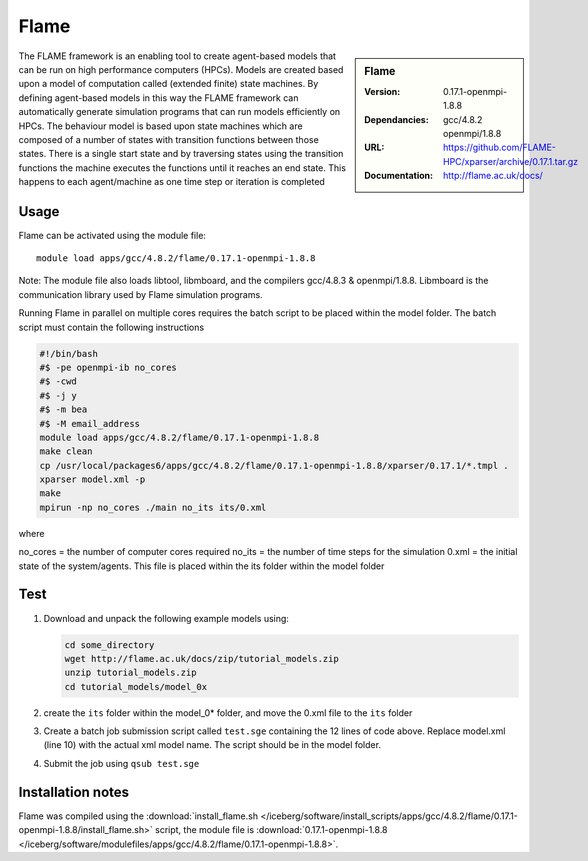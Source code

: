 
Flame
=====

.. sidebar:: Flame
   
   :Version: 0.17.1-openmpi-1.8.8
   :Dependancies: gcc/4.8.2 openmpi/1.8.8
   :URL: https://github.com/FLAME-HPC/xparser/archive/0.17.1.tar.gz
   :Documentation: http://flame.ac.uk/docs/


The FLAME framework is an enabling tool to create agent-based models that can be run on high performance computers (HPCs). Models are created based upon a model of computation called (extended finite) state machines. By defining agent-based models in this way the FLAME framework can automatically generate simulation programs that can run models efficiently on HPCs. The behaviour model is based upon state machines which are composed of a number of states with transition functions between those states. There is a single start state and by traversing states using the transition functions the machine executes the functions until it reaches an end state. This happens to each agent/machine as one time step or iteration is completed


Usage
-----

Flame can be activated using the module file::

    module load apps/gcc/4.8.2/flame/0.17.1-openmpi-1.8.8


Note: The module file also loads libtool, libmboard, and the compilers gcc/4.8.3 & openmpi/1.8.8. Libmboard is the communication library used by Flame simulation programs.

Running Flame in parallel on multiple cores requires the batch script to be placed within the model folder. The batch script must contain the following instructions

.. code-block:: bash

   #!/bin/bash
   #$ -pe openmpi-ib no_cores
   #$ -cwd
   #$ -j y
   #$ -m bea
   #$ -M email_address
   module load apps/gcc/4.8.2/flame/0.17.1-openmpi-1.8.8
   make clean
   cp /usr/local/packages6/apps/gcc/4.8.2/flame/0.17.1-openmpi-1.8.8/xparser/0.17.1/*.tmpl .
   xparser model.xml -p
   make
   mpirun -np no_cores ./main no_its its/0.xml

where

no_cores = the number of computer cores required
no_its = the number of time steps for the simulation
0.xml = the initial state of the system/agents. This file is placed within the its folder within the model folder


Test
----

#. Download and unpack the following example models using:

   .. code-block:: bash
   
      cd some_directory
      wget http://flame.ac.uk/docs/zip/tutorial_models.zip
      unzip tutorial_models.zip
      cd tutorial_models/model_0x

#. create the ``its`` folder within the model_0* folder, and move the 0.xml file to the ``its`` folder

#. Create a batch job submission script called ``test.sge`` containing the 12 lines of code above. Replace model.xml (line 10) with the actual xml model name. The script should be in the model folder.

#. Submit the job using ``qsub test.sge``


Installation notes
------------------

Flame was compiled using the
:download:`install_flame.sh </iceberg/software/install_scripts/apps/gcc/4.8.2/flame/0.17.1-openmpi-1.8.8/install_flame.sh>` script, the module
file is
:download:`0.17.1-openmpi-1.8.8 </iceberg/software/modulefiles/apps/gcc/4.8.2/flame/0.17.1-openmpi-1.8.8>`.
